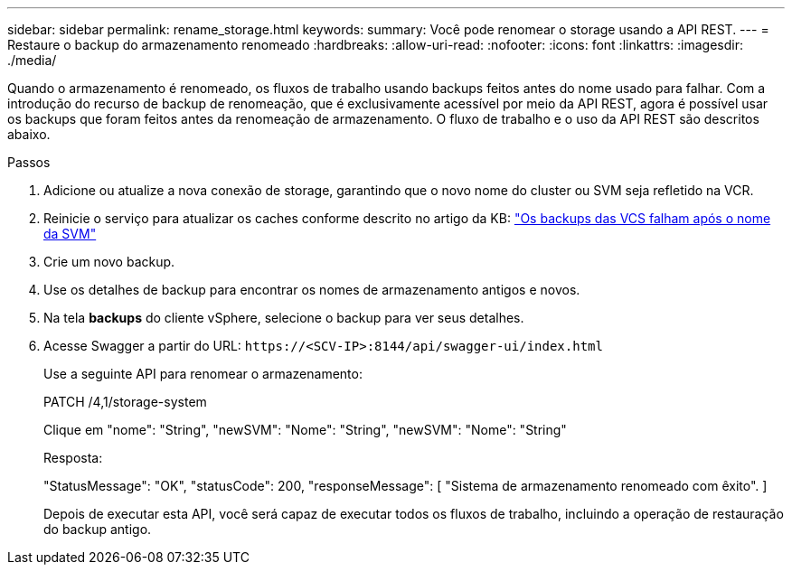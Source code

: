---
sidebar: sidebar 
permalink: rename_storage.html 
keywords:  
summary: Você pode renomear o storage usando a API REST. 
---
= Restaure o backup do armazenamento renomeado
:hardbreaks:
:allow-uri-read: 
:nofooter: 
:icons: font
:linkattrs: 
:imagesdir: ./media/


[role="lead"]
Quando o armazenamento é renomeado, os fluxos de trabalho usando backups feitos antes do nome usado para falhar. Com a introdução do recurso de backup de renomeação, que é exclusivamente acessível por meio da API REST, agora é possível usar os backups que foram feitos antes da renomeação de armazenamento. O fluxo de trabalho e o uso da API REST são descritos abaixo.

.Passos
. Adicione ou atualize a nova conexão de storage, garantindo que o novo nome do cluster ou SVM seja refletido na VCR.
. Reinicie o serviço para atualizar os caches conforme descrito no artigo da KB: https://kb.netapp.com/mgmt/SnapCenter/SCV_backups_fail_after_SVM_rename["Os backups das VCS falham após o nome da SVM"]
. Crie um novo backup.
. Use os detalhes de backup para encontrar os nomes de armazenamento antigos e novos.
. Na tela *backups* do cliente vSphere, selecione o backup para ver seus detalhes.
. Acesse Swagger a partir do URL: `\https://<SCV-IP>:8144/api/swagger-ui/index.html`
+
Use a seguinte API para renomear o armazenamento:

+
PATCH /4,1/storage-system

+
Clique em "nome": "String", "newSVM": "Nome": "String", "newSVM": "Nome": "String"

+
Resposta:

+
"StatusMessage": "OK", "statusCode": 200, "responseMessage": [ "Sistema de armazenamento renomeado com êxito". ]

+
Depois de executar esta API, você será capaz de executar todos os fluxos de trabalho, incluindo a operação de restauração do backup antigo.



